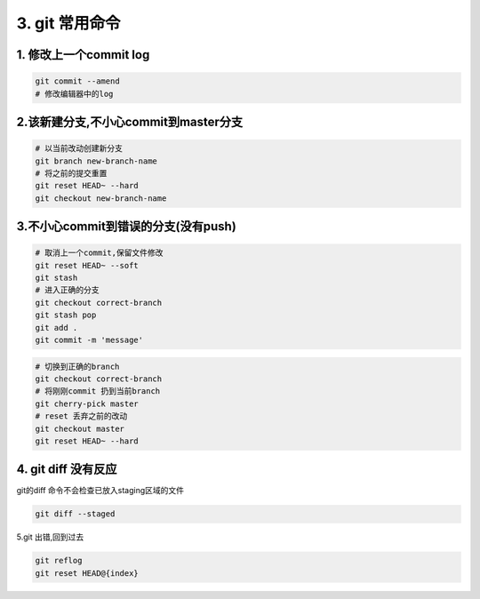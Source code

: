 =========================
3. git 常用命令
=========================

1. 修改上一个commit log
=================================

.. code-block:: bash

  git commit --amend
  # 修改编辑器中的log


2.该新建分支,不小心commit到master分支
=========================================

.. code-block:: bash

  # 以当前改动创建新分支
  git branch new-branch-name
  # 将之前的提交重置
  git reset HEAD~ --hard
  git checkout new-branch-name


3.不小心commit到错误的分支(没有push)
==========================================

.. code-block:: bash

  # 取消上一个commit,保留文件修改
  git reset HEAD~ --soft
  git stash
  # 进入正确的分支
  git checkout correct-branch
  git stash pop
  git add .
  git commit -m 'message'

.. code-block:: bash

  # 切换到正确的branch
  git checkout correct-branch
  # 将刚刚commit 扔到当前branch
  git cherry-pick master
  # reset 丢弃之前的改动
  git checkout master
  git reset HEAD~ --hard

4. git diff 没有反应
================================

git的diff 命令不会检查已放入staging区域的文件

.. code-block:: bash

  git diff --staged

5.git 出错,回到过去

.. code-block:: bash

  git reflog
  git reset HEAD@{index}


